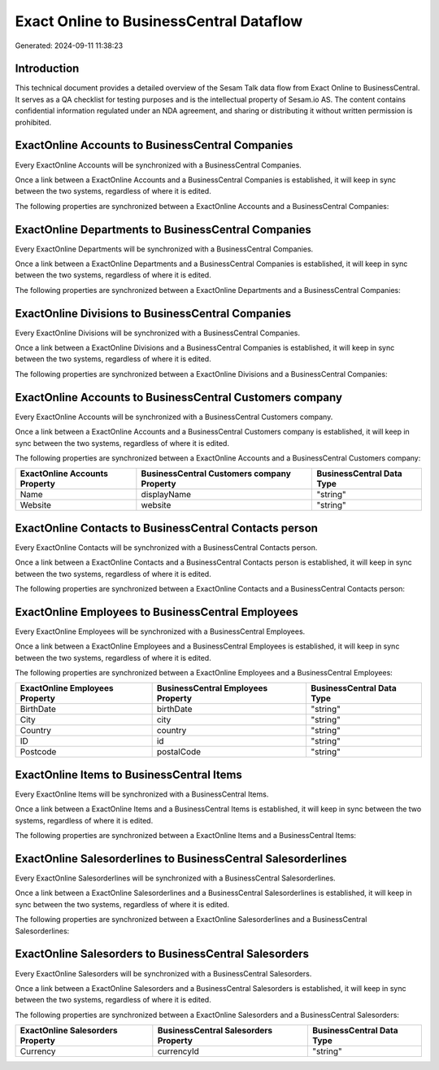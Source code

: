 ========================================
Exact Online to BusinessCentral Dataflow
========================================

Generated: 2024-09-11 11:38:23

Introduction
------------

This technical document provides a detailed overview of the Sesam Talk data flow from Exact Online to BusinessCentral. It serves as a QA checklist for testing purposes and is the intellectual property of Sesam.io AS. The content contains confidential information regulated under an NDA agreement, and sharing or distributing it without written permission is prohibited.

ExactOnline Accounts to BusinessCentral Companies
-------------------------------------------------
Every ExactOnline Accounts will be synchronized with a BusinessCentral Companies.

Once a link between a ExactOnline Accounts and a BusinessCentral Companies is established, it will keep in sync between the two systems, regardless of where it is edited.

The following properties are synchronized between a ExactOnline Accounts and a BusinessCentral Companies:

.. list-table::
   :header-rows: 1

   * - ExactOnline Accounts Property
     - BusinessCentral Companies Property
     - BusinessCentral Data Type


ExactOnline Departments to BusinessCentral Companies
----------------------------------------------------
Every ExactOnline Departments will be synchronized with a BusinessCentral Companies.

Once a link between a ExactOnline Departments and a BusinessCentral Companies is established, it will keep in sync between the two systems, regardless of where it is edited.

The following properties are synchronized between a ExactOnline Departments and a BusinessCentral Companies:

.. list-table::
   :header-rows: 1

   * - ExactOnline Departments Property
     - BusinessCentral Companies Property
     - BusinessCentral Data Type


ExactOnline Divisions to BusinessCentral Companies
--------------------------------------------------
Every ExactOnline Divisions will be synchronized with a BusinessCentral Companies.

Once a link between a ExactOnline Divisions and a BusinessCentral Companies is established, it will keep in sync between the two systems, regardless of where it is edited.

The following properties are synchronized between a ExactOnline Divisions and a BusinessCentral Companies:

.. list-table::
   :header-rows: 1

   * - ExactOnline Divisions Property
     - BusinessCentral Companies Property
     - BusinessCentral Data Type


ExactOnline Accounts to BusinessCentral Customers company
---------------------------------------------------------
Every ExactOnline Accounts will be synchronized with a BusinessCentral Customers company.

Once a link between a ExactOnline Accounts and a BusinessCentral Customers company is established, it will keep in sync between the two systems, regardless of where it is edited.

The following properties are synchronized between a ExactOnline Accounts and a BusinessCentral Customers company:

.. list-table::
   :header-rows: 1

   * - ExactOnline Accounts Property
     - BusinessCentral Customers company Property
     - BusinessCentral Data Type
   * - Name
     - displayName
     - "string"
   * - Website
     - website
     - "string"


ExactOnline Contacts to BusinessCentral Contacts person
-------------------------------------------------------
Every ExactOnline Contacts will be synchronized with a BusinessCentral Contacts person.

Once a link between a ExactOnline Contacts and a BusinessCentral Contacts person is established, it will keep in sync between the two systems, regardless of where it is edited.

The following properties are synchronized between a ExactOnline Contacts and a BusinessCentral Contacts person:

.. list-table::
   :header-rows: 1

   * - ExactOnline Contacts Property
     - BusinessCentral Contacts person Property
     - BusinessCentral Data Type


ExactOnline Employees to BusinessCentral Employees
--------------------------------------------------
Every ExactOnline Employees will be synchronized with a BusinessCentral Employees.

Once a link between a ExactOnline Employees and a BusinessCentral Employees is established, it will keep in sync between the two systems, regardless of where it is edited.

The following properties are synchronized between a ExactOnline Employees and a BusinessCentral Employees:

.. list-table::
   :header-rows: 1

   * - ExactOnline Employees Property
     - BusinessCentral Employees Property
     - BusinessCentral Data Type
   * - BirthDate
     - birthDate
     - "string"
   * - City
     - city
     - "string"
   * - Country
     - country
     - "string"
   * - ID
     - id
     - "string"
   * - Postcode
     - postalCode
     - "string"


ExactOnline Items to BusinessCentral Items
------------------------------------------
Every ExactOnline Items will be synchronized with a BusinessCentral Items.

Once a link between a ExactOnline Items and a BusinessCentral Items is established, it will keep in sync between the two systems, regardless of where it is edited.

The following properties are synchronized between a ExactOnline Items and a BusinessCentral Items:

.. list-table::
   :header-rows: 1

   * - ExactOnline Items Property
     - BusinessCentral Items Property
     - BusinessCentral Data Type


ExactOnline Salesorderlines to BusinessCentral Salesorderlines
--------------------------------------------------------------
Every ExactOnline Salesorderlines will be synchronized with a BusinessCentral Salesorderlines.

Once a link between a ExactOnline Salesorderlines and a BusinessCentral Salesorderlines is established, it will keep in sync between the two systems, regardless of where it is edited.

The following properties are synchronized between a ExactOnline Salesorderlines and a BusinessCentral Salesorderlines:

.. list-table::
   :header-rows: 1

   * - ExactOnline Salesorderlines Property
     - BusinessCentral Salesorderlines Property
     - BusinessCentral Data Type


ExactOnline Salesorders to BusinessCentral Salesorders
------------------------------------------------------
Every ExactOnline Salesorders will be synchronized with a BusinessCentral Salesorders.

Once a link between a ExactOnline Salesorders and a BusinessCentral Salesorders is established, it will keep in sync between the two systems, regardless of where it is edited.

The following properties are synchronized between a ExactOnline Salesorders and a BusinessCentral Salesorders:

.. list-table::
   :header-rows: 1

   * - ExactOnline Salesorders Property
     - BusinessCentral Salesorders Property
     - BusinessCentral Data Type
   * - Currency
     - currencyId
     - "string"

